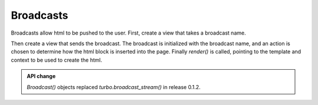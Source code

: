 Broadcasts
^^^^^^^^^^

Broadcasts allow html to be pushed to the user.  First, create a view that takes a broadcast name.

.. code-block:: html
    :caption: broadcast_example.html

    {% turbo_stream_from 'broadcast_name' %}
    <p class="broadcast_box_class" id="broadcast_box">Placeholder for broadcasts</p>


Then create a view that sends the broadcast.  The broadcast is initialized with the broadcast name,
and an action is chosen to determine how the html block is inserted into the page.  Finally `render()` is called, pointing to the template and context to be used to create the html.

.. code-block:: python
    :caption: views.py

    from turbo import Broadcast
    from django.http import HttpResponse
    from datetime import datetime

    def send_broadcast(request):

        context = {"broadcast": f"{datetime.now()}: This is a broadcast and NO MESSAGE"}

        Broadcast('broadcast_name').append(selector=".messages_class").render(
            "chat/broadcast.html", context
        )

        return HttpResponse("Sent a Broadcast")



.. admonition:: API change

    `Broadcast()` objects replaced `turbo.broadcast_stream()` in release 0.1.2.
